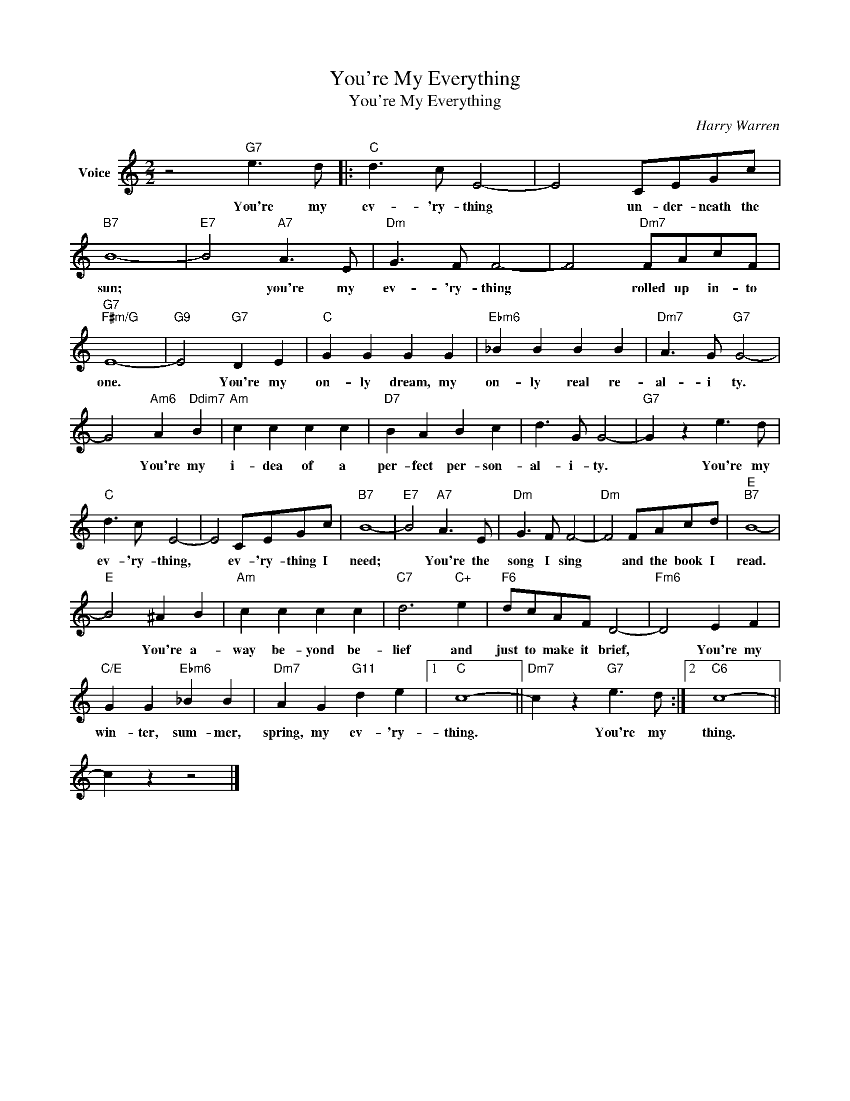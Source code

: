X:1
T:You're My Everything
T:You're My Everything
C:Harry Warren
Z:All Rights Reserved
L:1/8
M:2/2
K:C
V:1 treble nm="Voice"
%%MIDI program 52
V:1
 z4"G7" e3 d |:"C" d3 c E4- | E4 CEGc |"B7" B8- |"E7" B4"A7" A3 E |"Dm" G3 F F4- | F4"Dm7" FAcF | %7
w: You're my|ev- 'ry- thing|* un- der- neath the|sun;|* you're my|ev- 'ry- thing|* rolled up in- to|
"G7""F#m/G" E8- |"G9" E4"G7" D2 E2 |"C" G2 G2 G2 G2 |"Ebm6" _B2 B2 B2 B2 |"Dm7" A3 G"G7" G4- | %12
w: one.|* You're my|on- ly dream, my|on- ly real re-|al- i ty.|
 G4"Am6" A2"Ddim7" B2 |"Am" c2 c2 c2 c2 |"D7" B2 A2 B2 c2 | d3 G G4- |"G7" G2 z2 e3 d | %17
w: * You're my|i- dea of a|per- fect per- son-|al- i- ty.|* You're my|
"C" d3 c E4- | E4 CEGc |"B7" B8- |"E7" B4"A7" A3 E |"Dm" G3 F F4- |"Dm" F4 FAcd |"E""B7" B8- | %24
w: ev- 'ry- thing,|* ev- 'ry- thing I|need;|* You're the|song I sing|* and the book I|read.|
"E" B4 ^A2 B2 |"Am" c2 c2 c2 c2 |"C7" d6"C+" e2 |"F6" dcAF D4- |"Fm6" D4 E2 F2 | %29
w: * You're a-|way be- yond be-|lief and|just to make it brief,|* You're my|
"C/E" G2 G2"Ebm6" _B2 B2 |"Dm7" A2 G2"G11" d2 e2 |1"C" c8- ||"Dm7" c2 z2"G7" e3 d :|2"C6" c8- || %34
w: win- ter, sum- mer,|spring, my ev- 'ry-|thing.|* You're my|thing.|
 c2 z2 z4 |] %35
w: |

